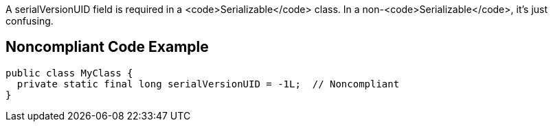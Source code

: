 A serialVersionUID field is required in a <code>Serializable</code> class. In a non-<code>Serializable</code>, it's just confusing.


== Noncompliant Code Example

----
public class MyClass {
  private static final long serialVersionUID = -1L;  // Noncompliant
}
----

